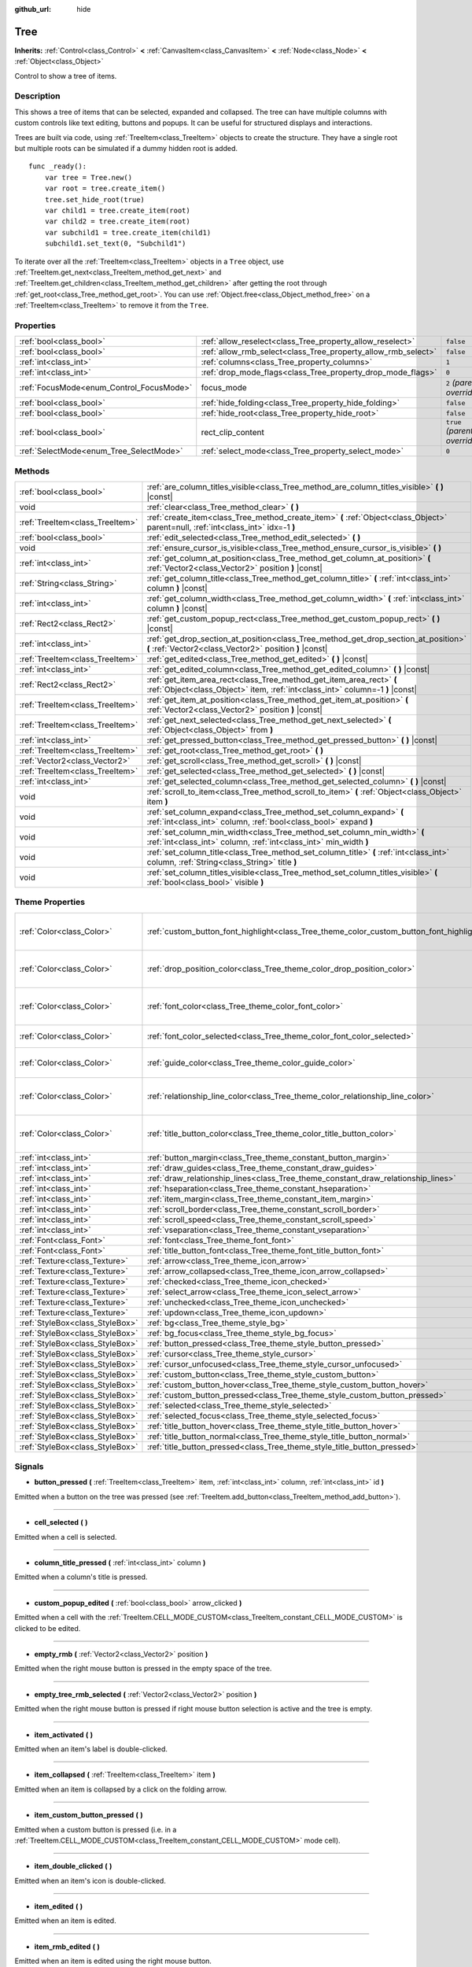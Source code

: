 :github_url: hide

.. Generated automatically by doc/tools/make_rst.py in Godot's source tree.
.. DO NOT EDIT THIS FILE, but the Tree.xml source instead.
.. The source is found in doc/classes or modules/<name>/doc_classes.

.. _class_Tree:

Tree
====

**Inherits:** :ref:`Control<class_Control>` **<** :ref:`CanvasItem<class_CanvasItem>` **<** :ref:`Node<class_Node>` **<** :ref:`Object<class_Object>`

Control to show a tree of items.

Description
-----------

This shows a tree of items that can be selected, expanded and collapsed. The tree can have multiple columns with custom controls like text editing, buttons and popups. It can be useful for structured displays and interactions.

Trees are built via code, using :ref:`TreeItem<class_TreeItem>` objects to create the structure. They have a single root but multiple roots can be simulated if a dummy hidden root is added.

::

    func _ready():
        var tree = Tree.new()
        var root = tree.create_item()
        tree.set_hide_root(true)
        var child1 = tree.create_item(root)
        var child2 = tree.create_item(root)
        var subchild1 = tree.create_item(child1)
        subchild1.set_text(0, "Subchild1")

To iterate over all the :ref:`TreeItem<class_TreeItem>` objects in a ``Tree`` object, use :ref:`TreeItem.get_next<class_TreeItem_method_get_next>` and :ref:`TreeItem.get_children<class_TreeItem_method_get_children>` after getting the root through :ref:`get_root<class_Tree_method_get_root>`. You can use :ref:`Object.free<class_Object_method_free>` on a :ref:`TreeItem<class_TreeItem>` to remove it from the ``Tree``.

Properties
----------

+------------------------------------------+---------------------------------------------------------------+------------------------------+
| :ref:`bool<class_bool>`                  | :ref:`allow_reselect<class_Tree_property_allow_reselect>`     | ``false``                    |
+------------------------------------------+---------------------------------------------------------------+------------------------------+
| :ref:`bool<class_bool>`                  | :ref:`allow_rmb_select<class_Tree_property_allow_rmb_select>` | ``false``                    |
+------------------------------------------+---------------------------------------------------------------+------------------------------+
| :ref:`int<class_int>`                    | :ref:`columns<class_Tree_property_columns>`                   | ``1``                        |
+------------------------------------------+---------------------------------------------------------------+------------------------------+
| :ref:`int<class_int>`                    | :ref:`drop_mode_flags<class_Tree_property_drop_mode_flags>`   | ``0``                        |
+------------------------------------------+---------------------------------------------------------------+------------------------------+
| :ref:`FocusMode<enum_Control_FocusMode>` | focus_mode                                                    | ``2`` *(parent override)*    |
+------------------------------------------+---------------------------------------------------------------+------------------------------+
| :ref:`bool<class_bool>`                  | :ref:`hide_folding<class_Tree_property_hide_folding>`         | ``false``                    |
+------------------------------------------+---------------------------------------------------------------+------------------------------+
| :ref:`bool<class_bool>`                  | :ref:`hide_root<class_Tree_property_hide_root>`               | ``false``                    |
+------------------------------------------+---------------------------------------------------------------+------------------------------+
| :ref:`bool<class_bool>`                  | rect_clip_content                                             | ``true`` *(parent override)* |
+------------------------------------------+---------------------------------------------------------------+------------------------------+
| :ref:`SelectMode<enum_Tree_SelectMode>`  | :ref:`select_mode<class_Tree_property_select_mode>`           | ``0``                        |
+------------------------------------------+---------------------------------------------------------------+------------------------------+

Methods
-------

+---------------------------------+-------------------------------------------------------------------------------------------------------------------------------------------------------+
| :ref:`bool<class_bool>`         | :ref:`are_column_titles_visible<class_Tree_method_are_column_titles_visible>` **(** **)** |const|                                                     |
+---------------------------------+-------------------------------------------------------------------------------------------------------------------------------------------------------+
| void                            | :ref:`clear<class_Tree_method_clear>` **(** **)**                                                                                                     |
+---------------------------------+-------------------------------------------------------------------------------------------------------------------------------------------------------+
| :ref:`TreeItem<class_TreeItem>` | :ref:`create_item<class_Tree_method_create_item>` **(** :ref:`Object<class_Object>` parent=null, :ref:`int<class_int>` idx=-1 **)**                   |
+---------------------------------+-------------------------------------------------------------------------------------------------------------------------------------------------------+
| :ref:`bool<class_bool>`         | :ref:`edit_selected<class_Tree_method_edit_selected>` **(** **)**                                                                                     |
+---------------------------------+-------------------------------------------------------------------------------------------------------------------------------------------------------+
| void                            | :ref:`ensure_cursor_is_visible<class_Tree_method_ensure_cursor_is_visible>` **(** **)**                                                               |
+---------------------------------+-------------------------------------------------------------------------------------------------------------------------------------------------------+
| :ref:`int<class_int>`           | :ref:`get_column_at_position<class_Tree_method_get_column_at_position>` **(** :ref:`Vector2<class_Vector2>` position **)** |const|                    |
+---------------------------------+-------------------------------------------------------------------------------------------------------------------------------------------------------+
| :ref:`String<class_String>`     | :ref:`get_column_title<class_Tree_method_get_column_title>` **(** :ref:`int<class_int>` column **)** |const|                                          |
+---------------------------------+-------------------------------------------------------------------------------------------------------------------------------------------------------+
| :ref:`int<class_int>`           | :ref:`get_column_width<class_Tree_method_get_column_width>` **(** :ref:`int<class_int>` column **)** |const|                                          |
+---------------------------------+-------------------------------------------------------------------------------------------------------------------------------------------------------+
| :ref:`Rect2<class_Rect2>`       | :ref:`get_custom_popup_rect<class_Tree_method_get_custom_popup_rect>` **(** **)** |const|                                                             |
+---------------------------------+-------------------------------------------------------------------------------------------------------------------------------------------------------+
| :ref:`int<class_int>`           | :ref:`get_drop_section_at_position<class_Tree_method_get_drop_section_at_position>` **(** :ref:`Vector2<class_Vector2>` position **)** |const|        |
+---------------------------------+-------------------------------------------------------------------------------------------------------------------------------------------------------+
| :ref:`TreeItem<class_TreeItem>` | :ref:`get_edited<class_Tree_method_get_edited>` **(** **)** |const|                                                                                   |
+---------------------------------+-------------------------------------------------------------------------------------------------------------------------------------------------------+
| :ref:`int<class_int>`           | :ref:`get_edited_column<class_Tree_method_get_edited_column>` **(** **)** |const|                                                                     |
+---------------------------------+-------------------------------------------------------------------------------------------------------------------------------------------------------+
| :ref:`Rect2<class_Rect2>`       | :ref:`get_item_area_rect<class_Tree_method_get_item_area_rect>` **(** :ref:`Object<class_Object>` item, :ref:`int<class_int>` column=-1 **)** |const| |
+---------------------------------+-------------------------------------------------------------------------------------------------------------------------------------------------------+
| :ref:`TreeItem<class_TreeItem>` | :ref:`get_item_at_position<class_Tree_method_get_item_at_position>` **(** :ref:`Vector2<class_Vector2>` position **)** |const|                        |
+---------------------------------+-------------------------------------------------------------------------------------------------------------------------------------------------------+
| :ref:`TreeItem<class_TreeItem>` | :ref:`get_next_selected<class_Tree_method_get_next_selected>` **(** :ref:`Object<class_Object>` from **)**                                            |
+---------------------------------+-------------------------------------------------------------------------------------------------------------------------------------------------------+
| :ref:`int<class_int>`           | :ref:`get_pressed_button<class_Tree_method_get_pressed_button>` **(** **)** |const|                                                                   |
+---------------------------------+-------------------------------------------------------------------------------------------------------------------------------------------------------+
| :ref:`TreeItem<class_TreeItem>` | :ref:`get_root<class_Tree_method_get_root>` **(** **)**                                                                                               |
+---------------------------------+-------------------------------------------------------------------------------------------------------------------------------------------------------+
| :ref:`Vector2<class_Vector2>`   | :ref:`get_scroll<class_Tree_method_get_scroll>` **(** **)** |const|                                                                                   |
+---------------------------------+-------------------------------------------------------------------------------------------------------------------------------------------------------+
| :ref:`TreeItem<class_TreeItem>` | :ref:`get_selected<class_Tree_method_get_selected>` **(** **)** |const|                                                                               |
+---------------------------------+-------------------------------------------------------------------------------------------------------------------------------------------------------+
| :ref:`int<class_int>`           | :ref:`get_selected_column<class_Tree_method_get_selected_column>` **(** **)** |const|                                                                 |
+---------------------------------+-------------------------------------------------------------------------------------------------------------------------------------------------------+
| void                            | :ref:`scroll_to_item<class_Tree_method_scroll_to_item>` **(** :ref:`Object<class_Object>` item **)**                                                  |
+---------------------------------+-------------------------------------------------------------------------------------------------------------------------------------------------------+
| void                            | :ref:`set_column_expand<class_Tree_method_set_column_expand>` **(** :ref:`int<class_int>` column, :ref:`bool<class_bool>` expand **)**                |
+---------------------------------+-------------------------------------------------------------------------------------------------------------------------------------------------------+
| void                            | :ref:`set_column_min_width<class_Tree_method_set_column_min_width>` **(** :ref:`int<class_int>` column, :ref:`int<class_int>` min_width **)**         |
+---------------------------------+-------------------------------------------------------------------------------------------------------------------------------------------------------+
| void                            | :ref:`set_column_title<class_Tree_method_set_column_title>` **(** :ref:`int<class_int>` column, :ref:`String<class_String>` title **)**               |
+---------------------------------+-------------------------------------------------------------------------------------------------------------------------------------------------------+
| void                            | :ref:`set_column_titles_visible<class_Tree_method_set_column_titles_visible>` **(** :ref:`bool<class_bool>` visible **)**                             |
+---------------------------------+-------------------------------------------------------------------------------------------------------------------------------------------------------+

Theme Properties
----------------

+---------------------------------+------------------------------------------------------------------------------------------+----------------------------------+
| :ref:`Color<class_Color>`       | :ref:`custom_button_font_highlight<class_Tree_theme_color_custom_button_font_highlight>` | ``Color( 0.94, 0.94, 0.94, 1 )`` |
+---------------------------------+------------------------------------------------------------------------------------------+----------------------------------+
| :ref:`Color<class_Color>`       | :ref:`drop_position_color<class_Tree_theme_color_drop_position_color>`                   | ``Color( 1, 0.3, 0.2, 1 )``      |
+---------------------------------+------------------------------------------------------------------------------------------+----------------------------------+
| :ref:`Color<class_Color>`       | :ref:`font_color<class_Tree_theme_color_font_color>`                                     | ``Color( 0.69, 0.69, 0.69, 1 )`` |
+---------------------------------+------------------------------------------------------------------------------------------+----------------------------------+
| :ref:`Color<class_Color>`       | :ref:`font_color_selected<class_Tree_theme_color_font_color_selected>`                   | ``Color( 1, 1, 1, 1 )``          |
+---------------------------------+------------------------------------------------------------------------------------------+----------------------------------+
| :ref:`Color<class_Color>`       | :ref:`guide_color<class_Tree_theme_color_guide_color>`                                   | ``Color( 0, 0, 0, 0.1 )``        |
+---------------------------------+------------------------------------------------------------------------------------------+----------------------------------+
| :ref:`Color<class_Color>`       | :ref:`relationship_line_color<class_Tree_theme_color_relationship_line_color>`           | ``Color( 0.27, 0.27, 0.27, 1 )`` |
+---------------------------------+------------------------------------------------------------------------------------------+----------------------------------+
| :ref:`Color<class_Color>`       | :ref:`title_button_color<class_Tree_theme_color_title_button_color>`                     | ``Color( 0.88, 0.88, 0.88, 1 )`` |
+---------------------------------+------------------------------------------------------------------------------------------+----------------------------------+
| :ref:`int<class_int>`           | :ref:`button_margin<class_Tree_theme_constant_button_margin>`                            | ``4``                            |
+---------------------------------+------------------------------------------------------------------------------------------+----------------------------------+
| :ref:`int<class_int>`           | :ref:`draw_guides<class_Tree_theme_constant_draw_guides>`                                | ``1``                            |
+---------------------------------+------------------------------------------------------------------------------------------+----------------------------------+
| :ref:`int<class_int>`           | :ref:`draw_relationship_lines<class_Tree_theme_constant_draw_relationship_lines>`        | ``0``                            |
+---------------------------------+------------------------------------------------------------------------------------------+----------------------------------+
| :ref:`int<class_int>`           | :ref:`hseparation<class_Tree_theme_constant_hseparation>`                                | ``4``                            |
+---------------------------------+------------------------------------------------------------------------------------------+----------------------------------+
| :ref:`int<class_int>`           | :ref:`item_margin<class_Tree_theme_constant_item_margin>`                                | ``12``                           |
+---------------------------------+------------------------------------------------------------------------------------------+----------------------------------+
| :ref:`int<class_int>`           | :ref:`scroll_border<class_Tree_theme_constant_scroll_border>`                            | ``4``                            |
+---------------------------------+------------------------------------------------------------------------------------------+----------------------------------+
| :ref:`int<class_int>`           | :ref:`scroll_speed<class_Tree_theme_constant_scroll_speed>`                              | ``12``                           |
+---------------------------------+------------------------------------------------------------------------------------------+----------------------------------+
| :ref:`int<class_int>`           | :ref:`vseparation<class_Tree_theme_constant_vseparation>`                                | ``4``                            |
+---------------------------------+------------------------------------------------------------------------------------------+----------------------------------+
| :ref:`Font<class_Font>`         | :ref:`font<class_Tree_theme_font_font>`                                                  |                                  |
+---------------------------------+------------------------------------------------------------------------------------------+----------------------------------+
| :ref:`Font<class_Font>`         | :ref:`title_button_font<class_Tree_theme_font_title_button_font>`                        |                                  |
+---------------------------------+------------------------------------------------------------------------------------------+----------------------------------+
| :ref:`Texture<class_Texture>`   | :ref:`arrow<class_Tree_theme_icon_arrow>`                                                |                                  |
+---------------------------------+------------------------------------------------------------------------------------------+----------------------------------+
| :ref:`Texture<class_Texture>`   | :ref:`arrow_collapsed<class_Tree_theme_icon_arrow_collapsed>`                            |                                  |
+---------------------------------+------------------------------------------------------------------------------------------+----------------------------------+
| :ref:`Texture<class_Texture>`   | :ref:`checked<class_Tree_theme_icon_checked>`                                            |                                  |
+---------------------------------+------------------------------------------------------------------------------------------+----------------------------------+
| :ref:`Texture<class_Texture>`   | :ref:`select_arrow<class_Tree_theme_icon_select_arrow>`                                  |                                  |
+---------------------------------+------------------------------------------------------------------------------------------+----------------------------------+
| :ref:`Texture<class_Texture>`   | :ref:`unchecked<class_Tree_theme_icon_unchecked>`                                        |                                  |
+---------------------------------+------------------------------------------------------------------------------------------+----------------------------------+
| :ref:`Texture<class_Texture>`   | :ref:`updown<class_Tree_theme_icon_updown>`                                              |                                  |
+---------------------------------+------------------------------------------------------------------------------------------+----------------------------------+
| :ref:`StyleBox<class_StyleBox>` | :ref:`bg<class_Tree_theme_style_bg>`                                                     |                                  |
+---------------------------------+------------------------------------------------------------------------------------------+----------------------------------+
| :ref:`StyleBox<class_StyleBox>` | :ref:`bg_focus<class_Tree_theme_style_bg_focus>`                                         |                                  |
+---------------------------------+------------------------------------------------------------------------------------------+----------------------------------+
| :ref:`StyleBox<class_StyleBox>` | :ref:`button_pressed<class_Tree_theme_style_button_pressed>`                             |                                  |
+---------------------------------+------------------------------------------------------------------------------------------+----------------------------------+
| :ref:`StyleBox<class_StyleBox>` | :ref:`cursor<class_Tree_theme_style_cursor>`                                             |                                  |
+---------------------------------+------------------------------------------------------------------------------------------+----------------------------------+
| :ref:`StyleBox<class_StyleBox>` | :ref:`cursor_unfocused<class_Tree_theme_style_cursor_unfocused>`                         |                                  |
+---------------------------------+------------------------------------------------------------------------------------------+----------------------------------+
| :ref:`StyleBox<class_StyleBox>` | :ref:`custom_button<class_Tree_theme_style_custom_button>`                               |                                  |
+---------------------------------+------------------------------------------------------------------------------------------+----------------------------------+
| :ref:`StyleBox<class_StyleBox>` | :ref:`custom_button_hover<class_Tree_theme_style_custom_button_hover>`                   |                                  |
+---------------------------------+------------------------------------------------------------------------------------------+----------------------------------+
| :ref:`StyleBox<class_StyleBox>` | :ref:`custom_button_pressed<class_Tree_theme_style_custom_button_pressed>`               |                                  |
+---------------------------------+------------------------------------------------------------------------------------------+----------------------------------+
| :ref:`StyleBox<class_StyleBox>` | :ref:`selected<class_Tree_theme_style_selected>`                                         |                                  |
+---------------------------------+------------------------------------------------------------------------------------------+----------------------------------+
| :ref:`StyleBox<class_StyleBox>` | :ref:`selected_focus<class_Tree_theme_style_selected_focus>`                             |                                  |
+---------------------------------+------------------------------------------------------------------------------------------+----------------------------------+
| :ref:`StyleBox<class_StyleBox>` | :ref:`title_button_hover<class_Tree_theme_style_title_button_hover>`                     |                                  |
+---------------------------------+------------------------------------------------------------------------------------------+----------------------------------+
| :ref:`StyleBox<class_StyleBox>` | :ref:`title_button_normal<class_Tree_theme_style_title_button_normal>`                   |                                  |
+---------------------------------+------------------------------------------------------------------------------------------+----------------------------------+
| :ref:`StyleBox<class_StyleBox>` | :ref:`title_button_pressed<class_Tree_theme_style_title_button_pressed>`                 |                                  |
+---------------------------------+------------------------------------------------------------------------------------------+----------------------------------+

Signals
-------

.. _class_Tree_signal_button_pressed:

- **button_pressed** **(** :ref:`TreeItem<class_TreeItem>` item, :ref:`int<class_int>` column, :ref:`int<class_int>` id **)**

Emitted when a button on the tree was pressed (see :ref:`TreeItem.add_button<class_TreeItem_method_add_button>`).

----

.. _class_Tree_signal_cell_selected:

- **cell_selected** **(** **)**

Emitted when a cell is selected.

----

.. _class_Tree_signal_column_title_pressed:

- **column_title_pressed** **(** :ref:`int<class_int>` column **)**

Emitted when a column's title is pressed.

----

.. _class_Tree_signal_custom_popup_edited:

- **custom_popup_edited** **(** :ref:`bool<class_bool>` arrow_clicked **)**

Emitted when a cell with the :ref:`TreeItem.CELL_MODE_CUSTOM<class_TreeItem_constant_CELL_MODE_CUSTOM>` is clicked to be edited.

----

.. _class_Tree_signal_empty_rmb:

- **empty_rmb** **(** :ref:`Vector2<class_Vector2>` position **)**

Emitted when the right mouse button is pressed in the empty space of the tree.

----

.. _class_Tree_signal_empty_tree_rmb_selected:

- **empty_tree_rmb_selected** **(** :ref:`Vector2<class_Vector2>` position **)**

Emitted when the right mouse button is pressed if right mouse button selection is active and the tree is empty.

----

.. _class_Tree_signal_item_activated:

- **item_activated** **(** **)**

Emitted when an item's label is double-clicked.

----

.. _class_Tree_signal_item_collapsed:

- **item_collapsed** **(** :ref:`TreeItem<class_TreeItem>` item **)**

Emitted when an item is collapsed by a click on the folding arrow.

----

.. _class_Tree_signal_item_custom_button_pressed:

- **item_custom_button_pressed** **(** **)**

Emitted when a custom button is pressed (i.e. in a :ref:`TreeItem.CELL_MODE_CUSTOM<class_TreeItem_constant_CELL_MODE_CUSTOM>` mode cell).

----

.. _class_Tree_signal_item_double_clicked:

- **item_double_clicked** **(** **)**

Emitted when an item's icon is double-clicked.

----

.. _class_Tree_signal_item_edited:

- **item_edited** **(** **)**

Emitted when an item is edited.

----

.. _class_Tree_signal_item_rmb_edited:

- **item_rmb_edited** **(** **)**

Emitted when an item is edited using the right mouse button.

----

.. _class_Tree_signal_item_rmb_selected:

- **item_rmb_selected** **(** :ref:`Vector2<class_Vector2>` position **)**

Emitted when an item is selected with the right mouse button.

----

.. _class_Tree_signal_item_selected:

- **item_selected** **(** **)**

Emitted when an item is selected.

----

.. _class_Tree_signal_multi_selected:

- **multi_selected** **(** :ref:`TreeItem<class_TreeItem>` item, :ref:`int<class_int>` column, :ref:`bool<class_bool>` selected **)**

Emitted instead of ``item_selected`` if ``select_mode`` is :ref:`SELECT_MULTI<class_Tree_constant_SELECT_MULTI>`.

----

.. _class_Tree_signal_nothing_selected:

- **nothing_selected** **(** **)**

Emitted when a left mouse button click does not select any item.

Enumerations
------------

.. _enum_Tree_SelectMode:

.. _class_Tree_constant_SELECT_SINGLE:

.. _class_Tree_constant_SELECT_ROW:

.. _class_Tree_constant_SELECT_MULTI:

enum **SelectMode**:

- **SELECT_SINGLE** = **0** --- Allows selection of a single cell at a time. From the perspective of items, only a single item is allowed to be selected. And there is only one column selected in the selected item.

The focus cursor is always hidden in this mode, but it is positioned at the current selection, making the currently selected item the currently focused item.

- **SELECT_ROW** = **1** --- Allows selection of a single row at a time. From the perspective of items, only a single items is allowed to be selected. And all the columns are selected in the selected item.

The focus cursor is always hidden in this mode, but it is positioned at the first column of the current selection, making the currently selected item the currently focused item.

- **SELECT_MULTI** = **2** --- Allows selection of multiple cells at the same time. From the perspective of items, multiple items are allowed to be selected. And there can be multiple columns selected in each selected item.

The focus cursor is visible in this mode, the item or column under the cursor is not necessarily selected.

----

.. _enum_Tree_DropModeFlags:

.. _class_Tree_constant_DROP_MODE_DISABLED:

.. _class_Tree_constant_DROP_MODE_ON_ITEM:

.. _class_Tree_constant_DROP_MODE_INBETWEEN:

enum **DropModeFlags**:

- **DROP_MODE_DISABLED** = **0** --- Disables all drop sections, but still allows to detect the "on item" drop section by :ref:`get_drop_section_at_position<class_Tree_method_get_drop_section_at_position>`.

**Note:** This is the default flag, it has no effect when combined with other flags.

- **DROP_MODE_ON_ITEM** = **1** --- Enables the "on item" drop section. This drop section covers the entire item.

When combined with :ref:`DROP_MODE_INBETWEEN<class_Tree_constant_DROP_MODE_INBETWEEN>`, this drop section halves the height and stays centered vertically.

- **DROP_MODE_INBETWEEN** = **2** --- Enables "above item" and "below item" drop sections. The "above item" drop section covers the top half of the item, and the "below item" drop section covers the bottom half.

When combined with :ref:`DROP_MODE_ON_ITEM<class_Tree_constant_DROP_MODE_ON_ITEM>`, these drop sections halves the height and stays on top / bottom accordingly.

Property Descriptions
---------------------

.. _class_Tree_property_allow_reselect:

- :ref:`bool<class_bool>` **allow_reselect**

+-----------+---------------------------+
| *Default* | ``false``                 |
+-----------+---------------------------+
| *Setter*  | set_allow_reselect(value) |
+-----------+---------------------------+
| *Getter*  | get_allow_reselect()      |
+-----------+---------------------------+

If ``true``, the currently selected cell may be selected again.

----

.. _class_Tree_property_allow_rmb_select:

- :ref:`bool<class_bool>` **allow_rmb_select**

+-----------+-----------------------------+
| *Default* | ``false``                   |
+-----------+-----------------------------+
| *Setter*  | set_allow_rmb_select(value) |
+-----------+-----------------------------+
| *Getter*  | get_allow_rmb_select()      |
+-----------+-----------------------------+

If ``true``, a right mouse button click can select items.

----

.. _class_Tree_property_columns:

- :ref:`int<class_int>` **columns**

+-----------+--------------------+
| *Default* | ``1``              |
+-----------+--------------------+
| *Setter*  | set_columns(value) |
+-----------+--------------------+
| *Getter*  | get_columns()      |
+-----------+--------------------+

The number of columns.

----

.. _class_Tree_property_drop_mode_flags:

- :ref:`int<class_int>` **drop_mode_flags**

+-----------+----------------------------+
| *Default* | ``0``                      |
+-----------+----------------------------+
| *Setter*  | set_drop_mode_flags(value) |
+-----------+----------------------------+
| *Getter*  | get_drop_mode_flags()      |
+-----------+----------------------------+

The drop mode as an OR combination of flags. See :ref:`DropModeFlags<enum_Tree_DropModeFlags>` constants. Once dropping is done, reverts to :ref:`DROP_MODE_DISABLED<class_Tree_constant_DROP_MODE_DISABLED>`. Setting this during :ref:`Control.can_drop_data<class_Control_method_can_drop_data>` is recommended.

This controls the drop sections, i.e. the decision and drawing of possible drop locations based on the mouse position.

----

.. _class_Tree_property_hide_folding:

- :ref:`bool<class_bool>` **hide_folding**

+-----------+-------------------------+
| *Default* | ``false``               |
+-----------+-------------------------+
| *Setter*  | set_hide_folding(value) |
+-----------+-------------------------+
| *Getter*  | is_folding_hidden()     |
+-----------+-------------------------+

If ``true``, the folding arrow is hidden.

----

.. _class_Tree_property_hide_root:

- :ref:`bool<class_bool>` **hide_root**

+-----------+----------------------+
| *Default* | ``false``            |
+-----------+----------------------+
| *Setter*  | set_hide_root(value) |
+-----------+----------------------+
| *Getter*  | is_root_hidden()     |
+-----------+----------------------+

If ``true``, the tree's root is hidden.

----

.. _class_Tree_property_select_mode:

- :ref:`SelectMode<enum_Tree_SelectMode>` **select_mode**

+-----------+------------------------+
| *Default* | ``0``                  |
+-----------+------------------------+
| *Setter*  | set_select_mode(value) |
+-----------+------------------------+
| *Getter*  | get_select_mode()      |
+-----------+------------------------+

Allows single or multiple selection. See the :ref:`SelectMode<enum_Tree_SelectMode>` constants.

Method Descriptions
-------------------

.. _class_Tree_method_are_column_titles_visible:

- :ref:`bool<class_bool>` **are_column_titles_visible** **(** **)** |const|

Returns ``true`` if the column titles are being shown.

----

.. _class_Tree_method_clear:

- void **clear** **(** **)**

Clears the tree. This removes all items.

----

.. _class_Tree_method_create_item:

- :ref:`TreeItem<class_TreeItem>` **create_item** **(** :ref:`Object<class_Object>` parent=null, :ref:`int<class_int>` idx=-1 **)**

Creates an item in the tree and adds it as a child of ``parent``, which can be either a valid :ref:`TreeItem<class_TreeItem>` or ``null``.

If ``parent`` is ``null``, the root item will be the parent, or the new item will be the root itself if the tree is empty.

The new item will be the ``idx``\ th child of parent, or it will be the last child if there are not enough siblings.

----

.. _class_Tree_method_edit_selected:

- :ref:`bool<class_bool>` **edit_selected** **(** **)**

Edits the selected tree item as if it was clicked. The item must be set editable with :ref:`TreeItem.set_editable<class_TreeItem_method_set_editable>`. Returns ``true`` if the item could be edited. Fails if no item is selected.

----

.. _class_Tree_method_ensure_cursor_is_visible:

- void **ensure_cursor_is_visible** **(** **)**

Makes the currently focused cell visible.

This will scroll the tree if necessary. In :ref:`SELECT_ROW<class_Tree_constant_SELECT_ROW>` mode, this will not do horizontal scrolling, as all the cells in the selected row is focused logically.

**Note:** Despite the name of this method, the focus cursor itself is only visible in :ref:`SELECT_MULTI<class_Tree_constant_SELECT_MULTI>` mode.

----

.. _class_Tree_method_get_column_at_position:

- :ref:`int<class_int>` **get_column_at_position** **(** :ref:`Vector2<class_Vector2>` position **)** |const|

Returns the column index at ``position``, or -1 if no item is there.

----

.. _class_Tree_method_get_column_title:

- :ref:`String<class_String>` **get_column_title** **(** :ref:`int<class_int>` column **)** |const|

Returns the column's title.

----

.. _class_Tree_method_get_column_width:

- :ref:`int<class_int>` **get_column_width** **(** :ref:`int<class_int>` column **)** |const|

Returns the column's width in pixels.

----

.. _class_Tree_method_get_custom_popup_rect:

- :ref:`Rect2<class_Rect2>` **get_custom_popup_rect** **(** **)** |const|

Returns the rectangle for custom popups. Helper to create custom cell controls that display a popup. See :ref:`TreeItem.set_cell_mode<class_TreeItem_method_set_cell_mode>`.

----

.. _class_Tree_method_get_drop_section_at_position:

- :ref:`int<class_int>` **get_drop_section_at_position** **(** :ref:`Vector2<class_Vector2>` position **)** |const|

Returns the drop section at ``position``, or -100 if no item is there.

Values -1, 0, or 1 will be returned for the "above item", "on item", and "below item" drop sections, respectively. See :ref:`DropModeFlags<enum_Tree_DropModeFlags>` for a description of each drop section.

To get the item which the returned drop section is relative to, use :ref:`get_item_at_position<class_Tree_method_get_item_at_position>`.

----

.. _class_Tree_method_get_edited:

- :ref:`TreeItem<class_TreeItem>` **get_edited** **(** **)** |const|

Returns the currently edited item. Can be used with :ref:`item_edited<class_Tree_signal_item_edited>` to get the item that was modified.

::

    func _ready():
        $Tree.item_edited.connect(on_Tree_item_edited)
    
    func on_Tree_item_edited():
        print($Tree.get_edited()) # This item just got edited (e.g. checked).

----

.. _class_Tree_method_get_edited_column:

- :ref:`int<class_int>` **get_edited_column** **(** **)** |const|

Returns the column for the currently edited item.

----

.. _class_Tree_method_get_item_area_rect:

- :ref:`Rect2<class_Rect2>` **get_item_area_rect** **(** :ref:`Object<class_Object>` item, :ref:`int<class_int>` column=-1 **)** |const|

Returns the rectangle area for the specified :ref:`TreeItem<class_TreeItem>`. If ``column`` is specified, only get the position and size of that column, otherwise get the rectangle containing all columns.

----

.. _class_Tree_method_get_item_at_position:

- :ref:`TreeItem<class_TreeItem>` **get_item_at_position** **(** :ref:`Vector2<class_Vector2>` position **)** |const|

Returns the tree item at the specified position (relative to the tree origin position).

----

.. _class_Tree_method_get_next_selected:

- :ref:`TreeItem<class_TreeItem>` **get_next_selected** **(** :ref:`Object<class_Object>` from **)**

Returns the next selected :ref:`TreeItem<class_TreeItem>` after the given one, or ``null`` if the end is reached.

If ``from`` is ``null``, this returns the first selected item.

----

.. _class_Tree_method_get_pressed_button:

- :ref:`int<class_int>` **get_pressed_button** **(** **)** |const|

Returns the last pressed button's index.

----

.. _class_Tree_method_get_root:

- :ref:`TreeItem<class_TreeItem>` **get_root** **(** **)**

Returns the tree's root item, or ``null`` if the tree is empty.

----

.. _class_Tree_method_get_scroll:

- :ref:`Vector2<class_Vector2>` **get_scroll** **(** **)** |const|

Returns the current scrolling position.

----

.. _class_Tree_method_get_selected:

- :ref:`TreeItem<class_TreeItem>` **get_selected** **(** **)** |const|

Returns the currently focused item, or ``null`` if no item is focused.

In :ref:`SELECT_ROW<class_Tree_constant_SELECT_ROW>` and :ref:`SELECT_SINGLE<class_Tree_constant_SELECT_SINGLE>` modes, the focused item is same as the selected item. In :ref:`SELECT_MULTI<class_Tree_constant_SELECT_MULTI>` mode, the focused item is the item under the focus cursor, not necessarily selected.

To get the currently selected item(s), use :ref:`get_next_selected<class_Tree_method_get_next_selected>`.

----

.. _class_Tree_method_get_selected_column:

- :ref:`int<class_int>` **get_selected_column** **(** **)** |const|

Returns the currently focused column, or -1 if no column is focused.

In :ref:`SELECT_SINGLE<class_Tree_constant_SELECT_SINGLE>` mode, the focused column is the selected column. In :ref:`SELECT_ROW<class_Tree_constant_SELECT_ROW>` mode, the focused column is always 0 if any item is selected. In :ref:`SELECT_MULTI<class_Tree_constant_SELECT_MULTI>` mode, the focused column is the column under the focus cursor, and there are not necessarily any column selected.

To tell whether a column of an item is selected, use :ref:`TreeItem.is_selected<class_TreeItem_method_is_selected>`.

----

.. _class_Tree_method_scroll_to_item:

- void **scroll_to_item** **(** :ref:`Object<class_Object>` item **)**

Causes the ``Tree`` to jump to the specified :ref:`TreeItem<class_TreeItem>`.

----

.. _class_Tree_method_set_column_expand:

- void **set_column_expand** **(** :ref:`int<class_int>` column, :ref:`bool<class_bool>` expand **)**

If ``true``, the column will have the "Expand" flag of :ref:`Control<class_Control>`. Columns that have the "Expand" flag will use their "min_width" in a similar fashion to :ref:`Control.size_flags_stretch_ratio<class_Control_property_size_flags_stretch_ratio>`.

----

.. _class_Tree_method_set_column_min_width:

- void **set_column_min_width** **(** :ref:`int<class_int>` column, :ref:`int<class_int>` min_width **)**

Sets the minimum width of a column. Columns that have the "Expand" flag will use their "min_width" in a similar fashion to :ref:`Control.size_flags_stretch_ratio<class_Control_property_size_flags_stretch_ratio>`.

----

.. _class_Tree_method_set_column_title:

- void **set_column_title** **(** :ref:`int<class_int>` column, :ref:`String<class_String>` title **)**

Sets the title of a column.

----

.. _class_Tree_method_set_column_titles_visible:

- void **set_column_titles_visible** **(** :ref:`bool<class_bool>` visible **)**

If ``true``, column titles are visible.

Theme Property Descriptions
---------------------------

.. _class_Tree_theme_color_custom_button_font_highlight:

- :ref:`Color<class_Color>` **custom_button_font_highlight**

+-----------+----------------------------------+
| *Default* | ``Color( 0.94, 0.94, 0.94, 1 )`` |
+-----------+----------------------------------+

Text :ref:`Color<class_Color>` for a :ref:`TreeItem.CELL_MODE_CUSTOM<class_TreeItem_constant_CELL_MODE_CUSTOM>` mode cell when it's hovered.

----

.. _class_Tree_theme_color_drop_position_color:

- :ref:`Color<class_Color>` **drop_position_color**

+-----------+-----------------------------+
| *Default* | ``Color( 1, 0.3, 0.2, 1 )`` |
+-----------+-----------------------------+

:ref:`Color<class_Color>` used to draw possible drop locations. See :ref:`DropModeFlags<enum_Tree_DropModeFlags>` constants for further description of drop locations.

----

.. _class_Tree_theme_color_font_color:

- :ref:`Color<class_Color>` **font_color**

+-----------+----------------------------------+
| *Default* | ``Color( 0.69, 0.69, 0.69, 1 )`` |
+-----------+----------------------------------+

Default text :ref:`Color<class_Color>` of the item.

----

.. _class_Tree_theme_color_font_color_selected:

- :ref:`Color<class_Color>` **font_color_selected**

+-----------+-------------------------+
| *Default* | ``Color( 1, 1, 1, 1 )`` |
+-----------+-------------------------+

Text :ref:`Color<class_Color>` used when the item is selected.

----

.. _class_Tree_theme_color_guide_color:

- :ref:`Color<class_Color>` **guide_color**

+-----------+---------------------------+
| *Default* | ``Color( 0, 0, 0, 0.1 )`` |
+-----------+---------------------------+

:ref:`Color<class_Color>` of the guideline.

----

.. _class_Tree_theme_color_relationship_line_color:

- :ref:`Color<class_Color>` **relationship_line_color**

+-----------+----------------------------------+
| *Default* | ``Color( 0.27, 0.27, 0.27, 1 )`` |
+-----------+----------------------------------+

:ref:`Color<class_Color>` of the relationship lines.

----

.. _class_Tree_theme_color_title_button_color:

- :ref:`Color<class_Color>` **title_button_color**

+-----------+----------------------------------+
| *Default* | ``Color( 0.88, 0.88, 0.88, 1 )`` |
+-----------+----------------------------------+

Default text :ref:`Color<class_Color>` of the title button.

----

.. _class_Tree_theme_constant_button_margin:

- :ref:`int<class_int>` **button_margin**

+-----------+-------+
| *Default* | ``4`` |
+-----------+-------+

The horizontal space between each button in a cell.

----

.. _class_Tree_theme_constant_draw_guides:

- :ref:`int<class_int>` **draw_guides**

+-----------+-------+
| *Default* | ``1`` |
+-----------+-------+

Draws the guidelines if not zero, this acts as a boolean. The guideline is a horizontal line drawn at the bottom of each item.

----

.. _class_Tree_theme_constant_draw_relationship_lines:

- :ref:`int<class_int>` **draw_relationship_lines**

+-----------+-------+
| *Default* | ``0`` |
+-----------+-------+

Draws the relationship lines if not zero, this acts as a boolean. Relationship lines are drawn at the start of child items to show hierarchy.

----

.. _class_Tree_theme_constant_hseparation:

- :ref:`int<class_int>` **hseparation**

+-----------+-------+
| *Default* | ``4`` |
+-----------+-------+

The horizontal space between item cells. This is also used as the margin at the start of an item when folding is disabled.

----

.. _class_Tree_theme_constant_item_margin:

- :ref:`int<class_int>` **item_margin**

+-----------+--------+
| *Default* | ``12`` |
+-----------+--------+

The horizontal margin at the start of an item. This is used when folding is enabled for the item.

----

.. _class_Tree_theme_constant_scroll_border:

- :ref:`int<class_int>` **scroll_border**

+-----------+-------+
| *Default* | ``4`` |
+-----------+-------+

The maximum distance between the mouse cursor and the control's border to trigger border scrolling when dragging.

----

.. _class_Tree_theme_constant_scroll_speed:

- :ref:`int<class_int>` **scroll_speed**

+-----------+--------+
| *Default* | ``12`` |
+-----------+--------+

The speed of border scrolling.

----

.. _class_Tree_theme_constant_vseparation:

- :ref:`int<class_int>` **vseparation**

+-----------+-------+
| *Default* | ``4`` |
+-----------+-------+

The vertical padding inside each item, i.e. the distance between the item's content and top/bottom border.

----

.. _class_Tree_theme_font_font:

- :ref:`Font<class_Font>` **font**

:ref:`Font<class_Font>` of the item's text.

----

.. _class_Tree_theme_font_title_button_font:

- :ref:`Font<class_Font>` **title_button_font**

:ref:`Font<class_Font>` of the title button's text.

----

.. _class_Tree_theme_icon_arrow:

- :ref:`Texture<class_Texture>` **arrow**

The arrow icon used when a foldable item is not collapsed.

----

.. _class_Tree_theme_icon_arrow_collapsed:

- :ref:`Texture<class_Texture>` **arrow_collapsed**

The arrow icon used when a foldable item is collapsed.

----

.. _class_Tree_theme_icon_checked:

- :ref:`Texture<class_Texture>` **checked**

The check icon to display when the :ref:`TreeItem.CELL_MODE_CHECK<class_TreeItem_constant_CELL_MODE_CHECK>` mode cell is checked.

----

.. _class_Tree_theme_icon_select_arrow:

- :ref:`Texture<class_Texture>` **select_arrow**

The arrow icon to display for the :ref:`TreeItem.CELL_MODE_RANGE<class_TreeItem_constant_CELL_MODE_RANGE>` mode cell.

----

.. _class_Tree_theme_icon_unchecked:

- :ref:`Texture<class_Texture>` **unchecked**

The check icon to display when the :ref:`TreeItem.CELL_MODE_CHECK<class_TreeItem_constant_CELL_MODE_CHECK>` mode cell is unchecked.

----

.. _class_Tree_theme_icon_updown:

- :ref:`Texture<class_Texture>` **updown**

The updown arrow icon to display for the :ref:`TreeItem.CELL_MODE_RANGE<class_TreeItem_constant_CELL_MODE_RANGE>` mode cell.

----

.. _class_Tree_theme_style_bg:

- :ref:`StyleBox<class_StyleBox>` **bg**

Default :ref:`StyleBox<class_StyleBox>` for the ``Tree``, i.e. used when the control is not being focused.

----

.. _class_Tree_theme_style_bg_focus:

- :ref:`StyleBox<class_StyleBox>` **bg_focus**

:ref:`StyleBox<class_StyleBox>` used when the ``Tree`` is being focused.

----

.. _class_Tree_theme_style_button_pressed:

- :ref:`StyleBox<class_StyleBox>` **button_pressed**

:ref:`StyleBox<class_StyleBox>` used when a button in the tree is pressed.

----

.. _class_Tree_theme_style_cursor:

- :ref:`StyleBox<class_StyleBox>` **cursor**

:ref:`StyleBox<class_StyleBox>` used for the cursor, when the ``Tree`` is being focused.

----

.. _class_Tree_theme_style_cursor_unfocused:

- :ref:`StyleBox<class_StyleBox>` **cursor_unfocused**

:ref:`StyleBox<class_StyleBox>` used for the cursor, when the ``Tree`` is not being focused.

----

.. _class_Tree_theme_style_custom_button:

- :ref:`StyleBox<class_StyleBox>` **custom_button**

Default :ref:`StyleBox<class_StyleBox>` for a :ref:`TreeItem.CELL_MODE_CUSTOM<class_TreeItem_constant_CELL_MODE_CUSTOM>` mode cell.

----

.. _class_Tree_theme_style_custom_button_hover:

- :ref:`StyleBox<class_StyleBox>` **custom_button_hover**

:ref:`StyleBox<class_StyleBox>` for a :ref:`TreeItem.CELL_MODE_CUSTOM<class_TreeItem_constant_CELL_MODE_CUSTOM>` mode cell when it's hovered.

----

.. _class_Tree_theme_style_custom_button_pressed:

- :ref:`StyleBox<class_StyleBox>` **custom_button_pressed**

:ref:`StyleBox<class_StyleBox>` for a :ref:`TreeItem.CELL_MODE_CUSTOM<class_TreeItem_constant_CELL_MODE_CUSTOM>` mode cell when it's pressed.

----

.. _class_Tree_theme_style_selected:

- :ref:`StyleBox<class_StyleBox>` **selected**

:ref:`StyleBox<class_StyleBox>` for the selected items, used when the ``Tree`` is not being focused.

----

.. _class_Tree_theme_style_selected_focus:

- :ref:`StyleBox<class_StyleBox>` **selected_focus**

:ref:`StyleBox<class_StyleBox>` for the selected items, used when the ``Tree`` is being focused.

----

.. _class_Tree_theme_style_title_button_hover:

- :ref:`StyleBox<class_StyleBox>` **title_button_hover**

:ref:`StyleBox<class_StyleBox>` used when the title button is being hovered.

----

.. _class_Tree_theme_style_title_button_normal:

- :ref:`StyleBox<class_StyleBox>` **title_button_normal**

Default :ref:`StyleBox<class_StyleBox>` for the title button.

----

.. _class_Tree_theme_style_title_button_pressed:

- :ref:`StyleBox<class_StyleBox>` **title_button_pressed**

:ref:`StyleBox<class_StyleBox>` used when the title button is being pressed.

.. |virtual| replace:: :abbr:`virtual (This method should typically be overridden by the user to have any effect.)`
.. |const| replace:: :abbr:`const (This method has no side effects. It doesn't modify any of the instance's member variables.)`
.. |vararg| replace:: :abbr:`vararg (This method accepts any number of arguments after the ones described here.)`

